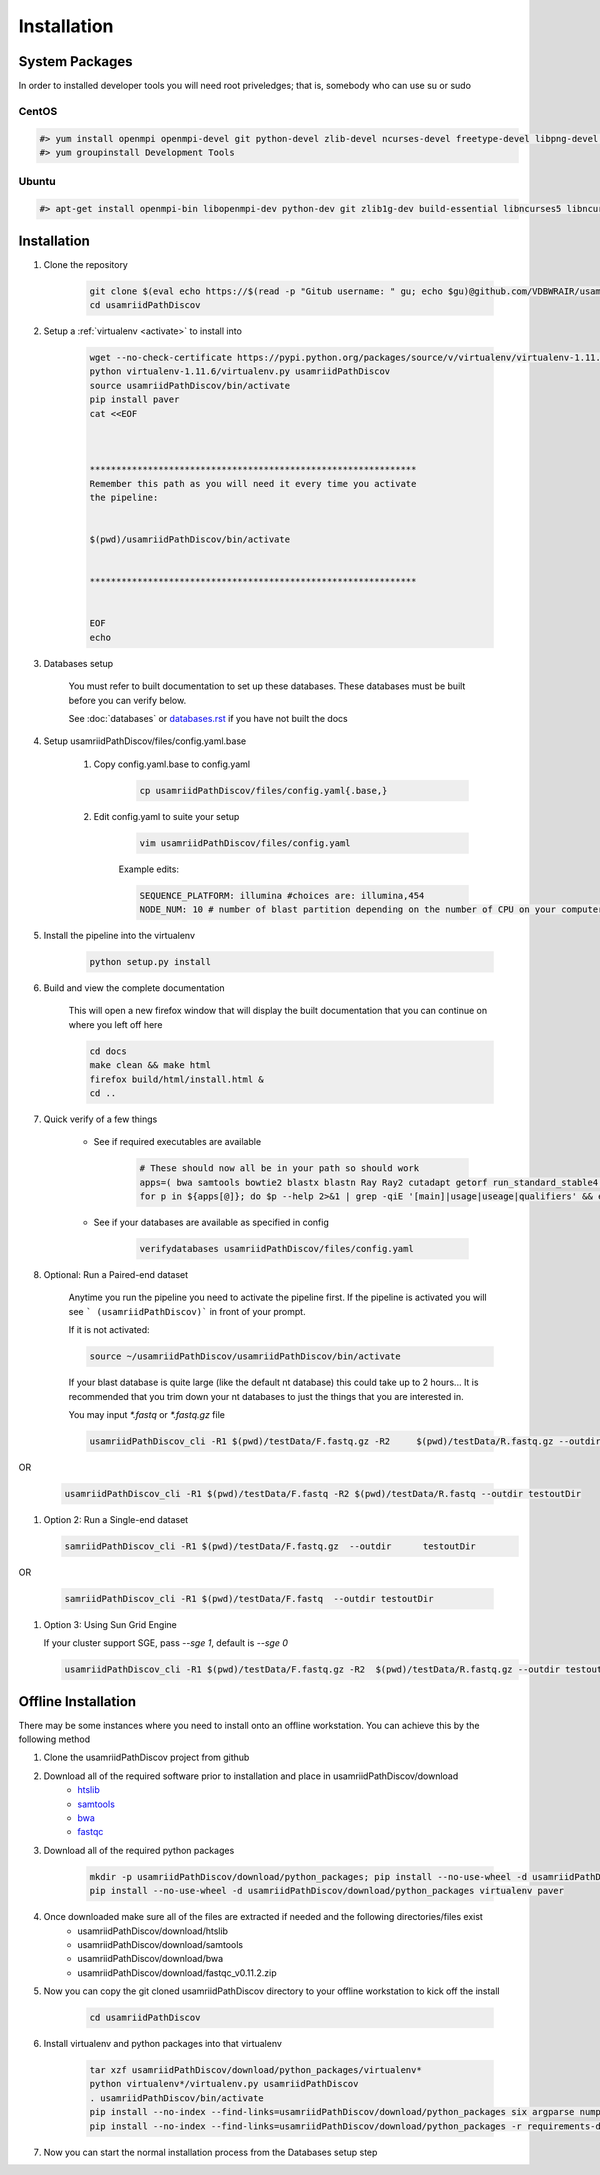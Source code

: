 ============
Installation
============

.. _install-system-packages:

System Packages
===============

In order to installed developer tools you will need root priveledges; that is, somebody who can use
su or sudo

CentOS
------

.. code-block:: bash

    #> yum install openmpi openmpi-devel git python-devel zlib-devel ncurses-devel freetype-devel libpng-devel wget
    #> yum groupinstall Development Tools
    
Ubuntu
------

.. code-block:: bash

    #> apt-get install openmpi-bin libopenmpi-dev python-dev git zlib1g-dev build-essential libncurses5	libncurses5-dev libpng12-dev libfreetype6-dev


Installation
============

#. Clone the repository

    .. code-block:: bash

        git clone $(eval echo https://$(read -p "Gitub username: " gu; echo $gu)@github.com/VDBWRAIR/usamriidPathDiscov.git)
        cd usamriidPathDiscov

#. Setup a :ref:`virtualenv <activate>` to install into

    .. code-block:: bash

        wget --no-check-certificate https://pypi.python.org/packages/source/v/virtualenv/virtualenv-1.11.6.tar.gz -O- | tar xzf -
        python virtualenv-1.11.6/virtualenv.py usamriidPathDiscov
        source usamriidPathDiscov/bin/activate
        pip install paver
        cat <<EOF



        **************************************************************
        Remember this path as you will need it every time you activate
        the pipeline:


        $(pwd)/usamriidPathDiscov/bin/activate


        **************************************************************


        EOF
        echo

#. Databases setup

    You must refer to built documentation to set up these databases. These databases must be built before you can verify below.

    See :doc:`databases` or `<databases.rst>`_ if you have not built the docs

#. Setup usamriidPathDiscov/files/config.yaml.base

    #. Copy config.yaml.base to config.yaml

        .. code-block:: bash

            cp usamriidPathDiscov/files/config.yaml{.base,}

    #. Edit config.yaml to suite your setup
    
        .. code-block:: bash

            vim usamriidPathDiscov/files/config.yaml

        Example edits:

        .. code-block:: bash

            SEQUENCE_PLATFORM: illumina #choices are: illumina,454
            NODE_NUM: 10 # number of blast partition depending on the number of CPU on your computer. If you have 12 CPU on on your workstation, '10' works, if you have more CPU increase this number

#. Install the pipeline into the virtualenv

    .. code-block:: bash

        python setup.py install

#. Build and view the complete documentation

    This will open a new firefox window that will display the built documentation
    that you can continue on where you left off here

    .. code-block:: bash

        cd docs
        make clean && make html
        firefox build/html/install.html &
        cd ..

#. Quick verify of a few things

    * See if required executables are available

        .. code-block:: bash

            # These should now all be in your path so should work
            apps=( bwa samtools bowtie2 blastx blastn Ray Ray2 cutadapt getorf run_standard_stable4.pl fastqc prinseq-lite.pl )
            for p in ${apps[@]}; do $p --help 2>&1 | grep -qiE '[main]|usage|useage|qualifiers' && echo "$p ok" || echo "$p broken?"; done

    * See if your databases are available as specified in config

        .. code-block:: bash

            verifydatabases usamriidPathDiscov/files/config.yaml

#. Optional: Run a Paired-end  dataset

    Anytime you run the pipeline you need to activate the pipeline first. If the pipeline is activated you will see ```
    (usamriidPathDiscov)``` in front of your prompt.
    
    If it is not activated:
    
    .. code-block:: bash
    
        source ~/usamriidPathDiscov/usamriidPathDiscov/bin/activate

    If your blast database is quite large (like the default nt database) this could take up to 2 hours...
    It is recommended that you trim down your nt databases to just the things that you are interested in.
    
    You may input `*.fastq` or `*.fastq.gz` file

    .. code-block:: bash

         usamriidPathDiscov_cli -R1 $(pwd)/testData/F.fastq.gz -R2     $(pwd)/testData/R.fastq.gz --outdir testoutDir
 
OR

    .. code-block:: bash

        usamriidPathDiscov_cli -R1 $(pwd)/testData/F.fastq -R2 $(pwd)/testData/R.fastq --outdir testoutDir

#. Option 2: Run a Single-end dataset

   .. code-block:: bash
           
       samriidPathDiscov_cli -R1 $(pwd)/testData/F.fastq.gz  --outdir      testoutDir

OR

    .. code-block:: bash
        
       samriidPathDiscov_cli -R1 $(pwd)/testData/F.fastq  --outdir testoutDir

#. Option 3: Using Sun Grid Engine
    
   If your cluster support SGE, pass `--sge 1`, default is  `--sge 0`
    
   .. code-block:: bash

         usamriidPathDiscov_cli -R1 $(pwd)/testData/F.fastq.gz -R2  $(pwd)/testData/R.fastq.gz --outdir testoutDir --sge 1

Offline Installation
====================

There may be some instances where you need to install onto an offline workstation. You can achieve this by the following method

#. Clone the usamriidPathDiscov project from github
#. Download all of the required software prior to installation and place in usamriidPathDiscov/download
    * `htslib <https://github.com/samtools/htslib>`_
    * `samtools <https://github.com/samtools/samtools>`_
    * `bwa <https://github.com/lh3/bwa>`_
    * `fastqc <http://www.bioinformatics.babraham.ac.uk/projects/fastqc/fastqc_v0.11.2.zip>`_
#. Download all of the required python packages

    .. code-block:: bash

        mkdir -p usamriidPathDiscov/download/python_packages; pip install --no-use-wheel -d usamriidPathDiscov/download/python_packages -r requirements-dev.txt 
        pip install --no-use-wheel -d usamriidPathDiscov/download/python_packages virtualenv paver

#. Once downloaded make sure all of the files are extracted if needed and the following directories/files exist
    * usamriidPathDiscov/download/htslib
    * usamriidPathDiscov/download/samtools
    * usamriidPathDiscov/download/bwa
    * usamriidPathDiscov/download/fastqc_v0.11.2.zip
#. Now you can copy the git cloned usamriidPathDiscov directory to your offline workstation to kick off the install

    .. code-block:: bash

        cd usamriidPathDiscov

#. Install virtualenv and python packages into that virtualenv

    .. code-block:: bash

        tar xzf usamriidPathDiscov/download/python_packages/virtualenv*
        python virtualenv*/virtualenv.py usamriidPathDiscov
        . usamriidPathDiscov/bin/activate
        pip install --no-index --find-links=usamriidPathDiscov/download/python_packages six argparse numpy paver
        pip install --no-index --find-links=usamriidPathDiscov/download/python_packages -r requirements-dev.txt
#. Now you can start the normal installation process from the Databases setup step

